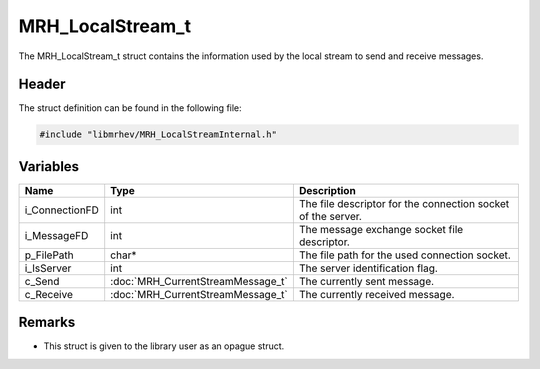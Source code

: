 MRH_LocalStream_t
=================
The MRH_LocalStream_t struct contains the information used by 
the local stream to send and receive messages.

Header
------
The struct definition can be found in the following file:

.. code-block:: c

    #include "libmrhev/MRH_LocalStreamInternal.h"


Variables
---------
.. list-table::
    :header-rows: 1

    * - Name
      - Type
      - Description
    * - i_ConnectionFD
      - int
      - The file descriptor for the connection socket of the server.
    * - i_MessageFD
      - int
      - The message exchange socket file descriptor.
    * - p_FilePath
      - char*
      - The file path for the used connection socket.
    * - i_IsServer
      - int
      - The server identification flag.
    * - c_Send
      - :doc:`MRH_CurrentStreamMessage_t` 
      - The currently sent message.
    * - c_Receive
      - :doc:`MRH_CurrentStreamMessage_t` 
      - The currently received message.


Remarks
-------
* This struct is given to the library user as an opague struct.